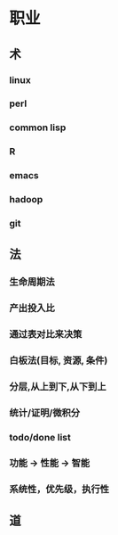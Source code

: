 * 职业

** 术
*** linux
*** perl
*** common lisp
*** R
*** emacs
*** hadoop
*** git

** 法
*** 生命周期法
*** 产出投入比
*** 通过表对比来决策
*** 白板法(目标, 资源, 条件)
*** 分层,从上到下,从下到上
*** 统计/证明/微积分
*** todo/done list
*** 功能 -> 性能 -> 智能
*** 系统性，优先级，执行性

** 道
